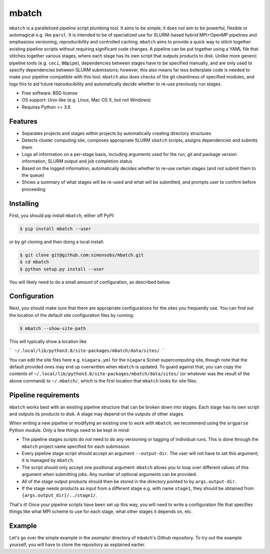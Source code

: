 ======
mbatch
======

``mbatch`` is a parallelized pipeline script plumbing tool. It aims to be
simple; it does *not* aim to be powerful, flexible or automagical e.g. like
``parsl``. It is intended to be of specialized use for SLURM-based hybrid
MPI+OpenMP pipelines and emphasizes versioning, reproducibility and controlled
caching.  ``mbatch`` aims to provide a quick way to stitch together existing
pipeline scripts without requiring significant code changes. A pipeline can be
put together using a YAML file that stitches together various stages, where each
stage has its own script that outputs products to disk. Unlike more generic
pipeline tools (e.g. ``ceci``, ``BBpipe``), dependencies between stages have to
be specified manually, and are only used to specify dependencies between SLURM
submissions; however, this also means far less boilerplate code is needed to make
your pipeline compatible with this tool. ``mbatch`` also does checks
of the git cleanliness of specified modules, and logs this to aid future
reproducibility and automatically decide whether to re-use previously run stages.

* Free software: BSD license
* OS support: Unix-like (e.g. Linux, Mac OS X, but not Windows)
* Requires Python >= 3.6

Features
--------

* Separates projects and stages within projects by automatically creating
  directory structures
* Detects cluster computing site, composes appropriate SLURM ``sbatch`` scripts, assigns
  dependencies and submits them
* Logs all information on a per-stage basis, including arguments used for the
  run, git and package version information, SLURM output and job completion status
* Based on the logged information, automatically decides whether to re-use
  certain stages (and not submit them to the queue)
* Shows a summary of what stages will be re-used and what will be submitted, and
  prompts user to confirm before proceeding


Installing
----------

First, you should pip install ``mbatch``, either off PyPI:

.. code-block:: console
		
   $ pip install mbatch --user

or by git cloning and then doing a local install:

.. code-block:: console
		
   $ git clone git@github.com:simonsobs/mbatch.git
   $ cd mbatch
   $ python setup.py install --user

You will likely need to do a small amount of configuration, as described below.

Configuration
-------------
   
Next, you should make sure that there are appropriate configurations
for the sites you frequently use. You can find out the location
of the default site configuration files by running:

.. code-block:: console
		
   $ mbatch --show-site-path

This will typically show a location like

```
~/.local/lib/python3.8/site-packages/mbatch/data/sites/
```

You can edit the site files here e.g. ``niagara.yml`` for the ``niagara`` Scinet
supercomputing site, though note that the default provided
ones may end up overwritten when ``mbatch`` is updated. To guard against that,
you can copy the contents of ``~/.local/lib/python3.8/site-packages/mbatch/data/sites/``
(or whatever was the result of the above command) to ``~/.mbatch/``, which is the
first location that ``mbatch`` looks for site files.

Pipeline requirements
---------------------

``mbatch`` works best with an existing pipeline structure that can be
broken down into stages. Each stage has its own script and outputs its
products to disk. A stage may depend on the outputs of other stages.

When writing a new pipeline or modifying an existing one to work with
``mbatch``, we recommend using the ``argparse`` Python module. Only a few things need to be kept in mind:

* The pipeline stages scripts do *not* need to do any versioning or tagging of individual runs. This is done through
  the ``mbatch`` project name specified for each submission.
* Every pipeline stage script should accept an argument ``--output-dir``. The user will not have
  to set this argument; it is managed by ``mbatch``.
* The script should only accept one positional argument: ``mbatch`` allows you
  to loop over different values of this argument when submitting jobs. Any
  number of optional arguments can be provided.
* All of the stage output products should then be stored in the directory pointed to by ``args.output-dir``.
* If the stage needs products as input from a different stage e.g. with name ``stage1``, they should be obtained from
  ``{args.output_dir}/../stage1/``.

That's it! Once your pipeline scripts have been set up this way, you will need to write a configuration
file that specifies things like what MPI scheme to use for each stage, what
other stages it depends on, etc.


Example
-------

Let's go over the simple example in the `example/` directory of mbatch's Github
repository. To try out the example yourself, you will have to clone the
repository as explained earlier.

.. code-block:: bash
				$ cd example
				$ ls




